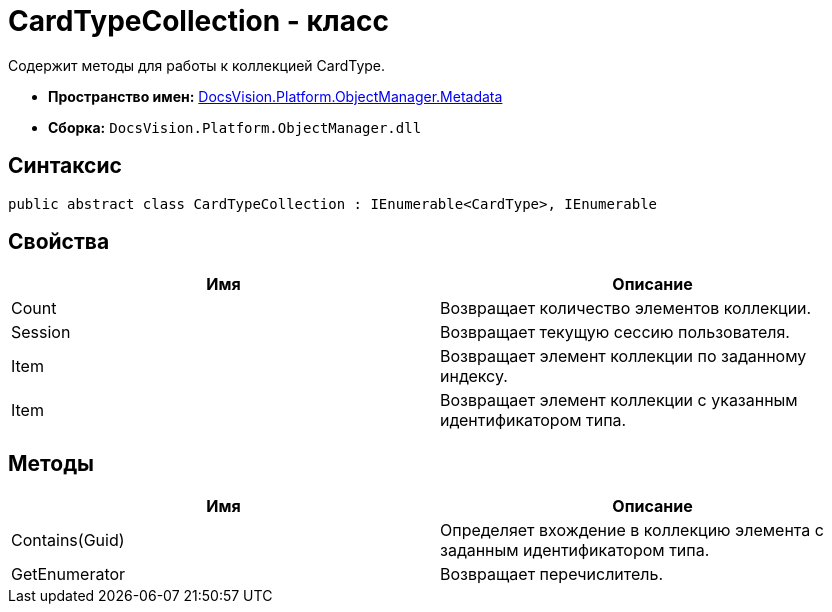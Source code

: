 = CardTypeCollection - класс

Содержит методы для работы к коллекцией CardType.

* *Пространство имен:* xref:api/DocsVision/Platform/ObjectManager/Metadata/Metadata_NS.adoc[DocsVision.Platform.ObjectManager.Metadata]
* *Сборка:* `DocsVision.Platform.ObjectManager.dll`

== Синтаксис

[source,csharp]
----
public abstract class CardTypeCollection : IEnumerable<CardType>, IEnumerable
----

== Свойства

[cols=",",options="header"]
|===
|Имя |Описание
|Count |Возвращает количество элементов коллекции.
|Session |Возвращает текущую сессию пользователя.
|Item |Возвращает элемент коллекции по заданному индексу.
|Item |Возвращает элемент коллекции с указанным идентификатором типа.
|===

== Методы

[cols=",",options="header"]
|===
|Имя |Описание
|Contains(Guid) |Определяет вхождение в коллекцию элемента с заданным идентификатором типа.
|GetEnumerator |Возвращает перечислитель.
|===
